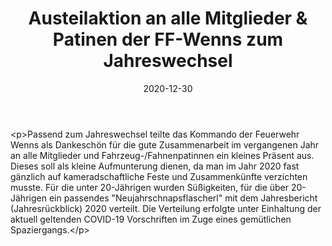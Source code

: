 #+TITLE: Austeilaktion an alle Mitglieder & Patinen der FF-Wenns zum Jahreswechsel
#+DATE: 2020-12-30
#+FACEBOOK_URL: https://facebook.com/ffwenns/posts/4929374543804298

<p>Passend zum Jahreswechsel teilte das Kommando der Feuerwehr Wenns als Dankeschön für die gute Zusammenarbeit im vergangenen Jahr an alle Mitglieder und Fahrzeug-/Fahnenpatinnen ein kleines Präsent aus. Dieses soll als kleine Aufmunterung dienen, da man im Jahr 2020 fast gänzlich auf kameradschaftliche Feste und Zusammenkünfte verzichten musste. Für die unter 20-Jährigen wurden Süßigkeiten, für die über 20-Jährigen ein passendes "Neujahrschnapsflascherl" mit dem Jahresbericht (Jahresrückblick) 2020 verteilt. 
Die Verteilung erfolgte unter Einhaltung der aktuell geltenden COVID-19 Vorschriften im Zuge eines gemütlichen Spaziergangs.</p>
